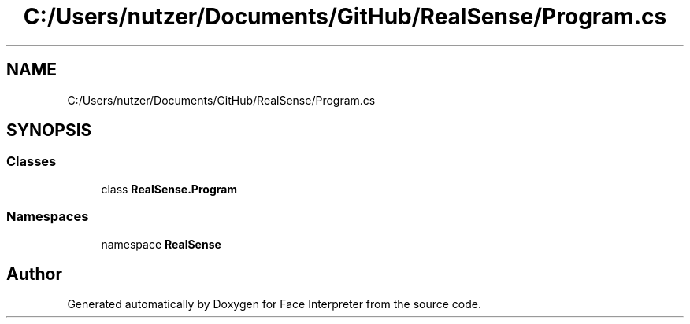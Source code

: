 .TH "C:/Users/nutzer/Documents/GitHub/RealSense/Program.cs" 3 "Fri Jul 21 2017" "Face Interpreter" \" -*- nroff -*-
.ad l
.nh
.SH NAME
C:/Users/nutzer/Documents/GitHub/RealSense/Program.cs
.SH SYNOPSIS
.br
.PP
.SS "Classes"

.in +1c
.ti -1c
.RI "class \fBRealSense\&.Program\fP"
.br
.in -1c
.SS "Namespaces"

.in +1c
.ti -1c
.RI "namespace \fBRealSense\fP"
.br
.in -1c
.SH "Author"
.PP 
Generated automatically by Doxygen for Face Interpreter from the source code\&.
